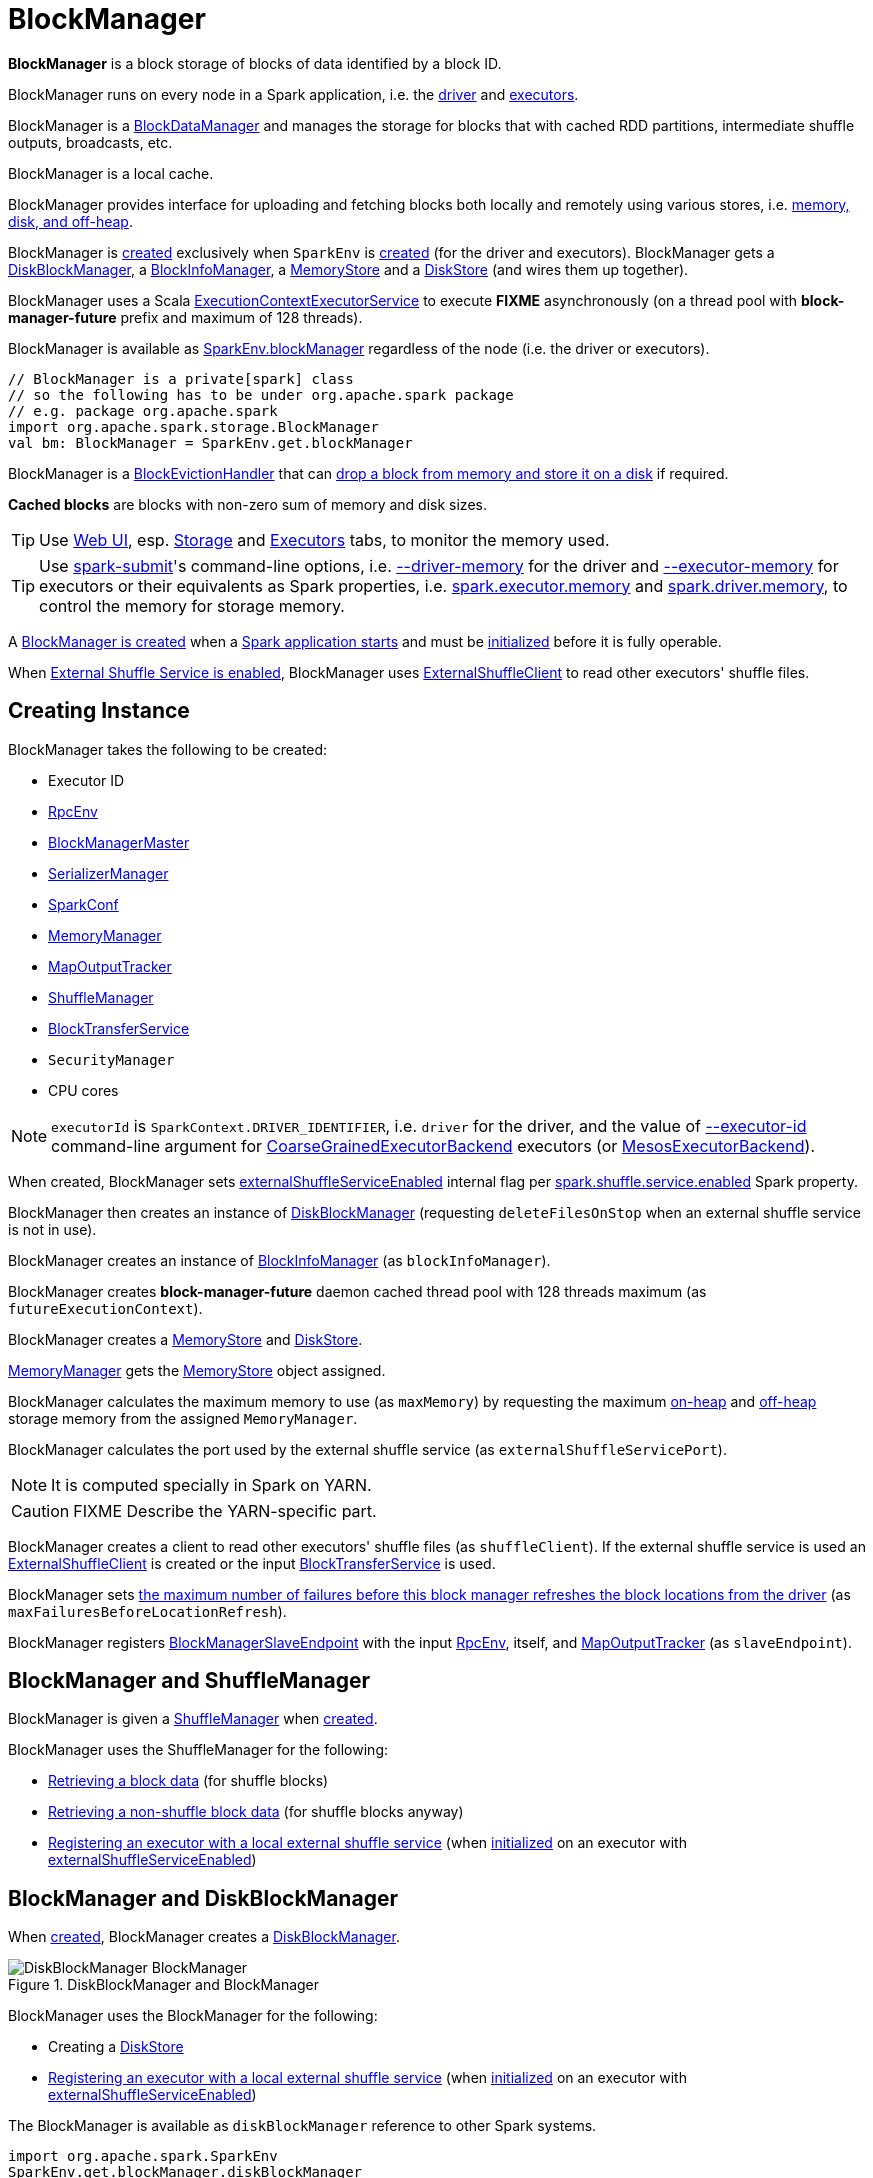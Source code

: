 = BlockManager

*BlockManager* is a block storage of blocks of data identified by a block ID.

BlockManager runs on every node in a Spark application, i.e. the xref:ROOT:spark-driver.adoc[driver] and xref:ROOT:spark-Executor.adoc[executors].

[[BlockDataManager]]
BlockManager is a <<spark-BlockDataManager.adoc#, BlockDataManager>> and manages the storage for blocks that with cached RDD partitions, intermediate shuffle outputs, broadcasts, etc.

BlockManager is a local cache.

BlockManager provides interface for uploading and fetching blocks both locally and remotely using various stores, i.e. <<stores, memory, disk, and off-heap>>.

BlockManager is <<creating-instance, created>> exclusively when `SparkEnv` is xref:ROOT:spark-SparkEnv.adoc#create-BlockManager[created] (for the driver and executors). BlockManager gets a <<diskBlockManager, DiskBlockManager>>, a <<blockInfoManager, BlockInfoManager>>, a <<memoryStore, MemoryStore>> and a <<diskStore, DiskStore>> (and wires them up together).

[[futureExecutionContext]]
BlockManager uses a Scala https://www.scala-lang.org/api/current/scala/concurrent/ExecutionContextExecutorService.html[ExecutionContextExecutorService] to execute *FIXME* asynchronously (on a thread pool with *block-manager-future* prefix and maximum of 128 threads).

BlockManager is available as xref:ROOT:spark-SparkEnv.adoc#blockManager[SparkEnv.blockManager] regardless of the node (i.e. the driver or executors).

[source, scala]
----
// BlockManager is a private[spark] class
// so the following has to be under org.apache.spark package
// e.g. package org.apache.spark
import org.apache.spark.storage.BlockManager
val bm: BlockManager = SparkEnv.get.blockManager
----

[[BlockEvictionHandler]]
BlockManager is a link:spark-BlockEvictionHandler.adoc[BlockEvictionHandler] that can <<dropFromMemory, drop a block from memory and store it on a disk>> if required.

*Cached blocks* are blocks with non-zero sum of memory and disk sizes.

TIP: Use xref:webui:index.adoc[Web UI], esp. xref:webui:spark-webui-storage.adoc[Storage] and xref:webui:spark-webui-executors.adoc[Executors] tabs, to monitor the memory used.

TIP: Use xref:tools:spark-submit.adoc[spark-submit]'s command-line options, i.e. xref:tools:spark-submit.adoc#driver-memory[--driver-memory] for the driver and xref:tools:spark-submit.adoc#executor-memory[--executor-memory] for executors or their equivalents as Spark properties, i.e. xref:tools:spark-submit.adoc#spark.executor.memory[spark.executor.memory] and xref:tools:spark-submit.adoc#spark_driver_memory[spark.driver.memory], to control the memory for storage memory.

A <<creating-instance, BlockManager is created>> when a xref:ROOT:spark-SparkEnv.adoc#create[Spark application starts] and must be <<initialize, initialized>> before it is fully operable.

When <<externalShuffleServiceEnabled, External Shuffle Service is enabled>>, BlockManager uses xref:ROOT:spark-ShuffleClient-ExternalShuffleClient.adoc[ExternalShuffleClient] to read other executors' shuffle files.

== [[creating-instance]] Creating Instance

BlockManager takes the following to be created:

* [[executorId]] Executor ID
* [[rpcEnv]] xref:ROOT:spark-rpc.adoc[RpcEnv]
* [[master]] xref:BlockManagerMaster.adoc[BlockManagerMaster]
* [[serializerManager]] xref:ROOT:spark-SerializerManager.adoc[SerializerManager]
* [[conf]] xref:ROOT:spark-SparkConf.adoc[SparkConf]
* [[memoryManager]] xref:ROOT:spark-MemoryManager.adoc[MemoryManager]
* [[mapOutputTracker]] xref:ROOT:spark-service-mapoutputtracker.adoc[MapOutputTracker]
* <<shuffleManager, ShuffleManager>>
* <<blockTransferService, BlockTransferService>>
* [[securityManager]] `SecurityManager`
* [[numUsableCores]] CPU cores

NOTE: `executorId` is `SparkContext.DRIVER_IDENTIFIER`, i.e. `driver` for the driver, and the value of xref:ROOT:spark-CoarseGrainedExecutorBackend.adoc#executor-id[--executor-id] command-line argument for xref:ROOT:spark-CoarseGrainedExecutorBackend.adoc[CoarseGrainedExecutorBackend] executors (or xref:spark-on-mesos:spark-executor-backends-MesosExecutorBackend.adoc[MesosExecutorBackend]).

When created, BlockManager sets <<externalShuffleServiceEnabled, externalShuffleServiceEnabled>> internal flag per xref:ROOT:spark-ExternalShuffleService.adoc#spark.shuffle.service.enabled[spark.shuffle.service.enabled] Spark property.

BlockManager then creates an instance of xref:DiskBlockManager.adoc[DiskBlockManager] (requesting `deleteFilesOnStop` when an external shuffle service is not in use).

BlockManager creates an instance of link:spark-BlockInfoManager.adoc[BlockInfoManager] (as `blockInfoManager`).

BlockManager creates *block-manager-future* daemon cached thread pool with 128 threads maximum (as `futureExecutionContext`).

BlockManager creates a xref:spark-MemoryStore.adoc[MemoryStore] and xref:DiskStore.adoc[DiskStore].

xref:ROOT:spark-MemoryManager.adoc[MemoryManager] gets the link:spark-MemoryStore.adoc[MemoryStore] object assigned.

BlockManager calculates the maximum memory to use (as `maxMemory`) by requesting the maximum xref:ROOT:spark-MemoryManager.adoc#maxOnHeapStorageMemory[on-heap] and xref:ROOT:spark-MemoryManager.adoc#maxOffHeapStorageMemory[off-heap] storage memory from the assigned `MemoryManager`.

BlockManager calculates the port used by the external shuffle service (as `externalShuffleServicePort`).

NOTE: It is computed specially in Spark on YARN.

CAUTION: FIXME Describe the YARN-specific part.

BlockManager creates a client to read other executors' shuffle files (as `shuffleClient`). If the external shuffle service is used an xref:ROOT:spark-ShuffleClient-ExternalShuffleClient.adoc[ExternalShuffleClient] is created or the input xref:ROOT:spark-BlockTransferService.adoc[BlockTransferService] is used.

BlockManager sets <<spark.block.failures.beforeLocationRefresh, the maximum number of failures before this block manager refreshes the block locations from the driver>> (as `maxFailuresBeforeLocationRefresh`).

BlockManager registers link:spark-blockmanager-BlockManagerSlaveEndpoint.adoc[BlockManagerSlaveEndpoint] with the input xref:ROOT:spark-rpc.adoc[RpcEnv], itself, and xref:ROOT:spark-service-mapoutputtracker.adoc[MapOutputTracker] (as `slaveEndpoint`).

== [[shuffleManager]] BlockManager and ShuffleManager

BlockManager is given a xref:shuffle:ShuffleManager.adoc[ShuffleManager] when <<creating-instance, created>>.

BlockManager uses the ShuffleManager for the following:

* <<getBlockData, Retrieving a block data>> (for shuffle blocks)

* <<getLocalBytes, Retrieving a non-shuffle block data>> (for shuffle blocks anyway)

* <<registerWithExternalShuffleServer, Registering an executor with a local external shuffle service>> (when <<initialize, initialized>> on an executor with <<externalShuffleServiceEnabled, externalShuffleServiceEnabled>>)

== [[diskBlockManager]] BlockManager and DiskBlockManager

When <<creating-instance, created>>, BlockManager creates a xref:DiskBlockManager.adoc[DiskBlockManager].

.DiskBlockManager and BlockManager
image::DiskBlockManager-BlockManager.png[align="center"]

BlockManager uses the BlockManager for the following:

* Creating a <<diskStore, DiskStore>>

* <<registerWithExternalShuffleServer, Registering an executor with a local external shuffle service>> (when <<initialize, initialized>> on an executor with <<externalShuffleServiceEnabled, externalShuffleServiceEnabled>>)

The BlockManager is available as `diskBlockManager` reference to other Spark systems.

[source, scala]
----
import org.apache.spark.SparkEnv
SparkEnv.get.blockManager.diskBlockManager
----

== [[diskStore]] BlockManager and DiskStore

When <<creating-instance, created>>, BlockManager creates a xref:DiskStore.adoc[DiskStore] (with the <<diskBlockManager, DiskBlockManager>>).

.DiskStore and BlockManager
image::DiskStore-BlockManager.png[align="center"]

BlockManager uses the DiskStore when requested to <<getStatus, getStatus>>, <<getCurrentBlockStatus, getCurrentBlockStatus>>, <<getLocalValues, getLocalValues>>, <<doGetLocalBytes, doGetLocalBytes>>, <<doPutBytes, doPutBytes>>, <<doPutIterator, doPutIterator>>, <<dropFromMemory, dropFromMemory>>, <<removeBlockInternal, removeBlockInternal>>.

== [[metrics]] Performance Metrics

BlockManager uses link:spark-BlockManager-BlockManagerSource.adoc[BlockManagerSource] to report metrics under the name *BlockManager*.

== [[getLocations]] `getLocations` Method

CAUTION: FIXME

== [[blockIdsToHosts]] `blockIdsToHosts` Method

CAUTION: FIXME

== [[getLocationBlockIds]] `getLocationBlockIds` Method

CAUTION: FIXME

== [[getPeers]] `getPeers` Method

CAUTION: FIXME

== [[releaseAllLocksForTask]] `releaseAllLocksForTask` Method

CAUTION: FIXME

== [[stop]] Stopping BlockManager -- `stop` Method

[source, scala]
----
stop(): Unit
----

`stop`...FIXME

NOTE: `stop` is used exclusively when `SparkEnv` is requested to xref:ROOT:spark-SparkEnv.adoc#stop[stop].

== [[getMatchingBlockIds]] Getting IDs of Existing Blocks (For a Given Filter) -- `getMatchingBlockIds` Method

[source, scala]
----
getMatchingBlockIds(filter: BlockId => Boolean): Seq[BlockId]
----

`getMatchingBlockIds`...FIXME

NOTE: `getMatchingBlockIds` is used exclusively when `BlockManagerSlaveEndpoint` is requested to link:spark-blockmanager-BlockManagerSlaveEndpoint.adoc#GetMatchingBlockIds[handle a GetMatchingBlockIds message].

== [[getLocalValues]] getLocalValues Method

[source, scala]
----
getLocalValues(
  blockId: BlockId): Option[BlockResult]
----

`getLocalValues` prints out the following DEBUG message to the logs:

```
Getting local block [blockId]
```

`getLocalValues` link:spark-BlockInfoManager.adoc#lockForReading[obtains a read lock for `blockId`].

When no `blockId` block was found, you should see the following DEBUG message in the logs and `getLocalValues` returns "nothing" (i.e. `NONE`).

```
Block [blockId] was not found
```

When the `blockId` block was found, you should see the following DEBUG message in the logs:

```
Level for block [blockId] is [level]
```

If `blockId` block has memory level and link:spark-MemoryStore.adoc#contains[is registered in `MemoryStore`], `getLocalValues` returns a <<BlockResult, BlockResult>> as `Memory` read method and with a `CompletionIterator` for an interator:

1. link:spark-MemoryStore.adoc#getValues[Values iterator from `MemoryStore` for `blockId`] for "deserialized" persistence levels.
2. Iterator from link:spark-SerializerManager.adoc#dataDeserializeStream[`SerializerManager` after the data stream has been deserialized] for the `blockId` block and link:spark-MemoryStore.adoc#getBytes[the bytes for `blockId` block] for "serialized" persistence levels.

NOTE: `getLocalValues` is used when xref:ROOT:spark-TorrentBroadcast.adoc#readBroadcastBlock[`TorrentBroadcast` reads the blocks of a broadcast variable and stores them in a local BlockManager].

CAUTION: FIXME

== [[getRemoteValues]] `getRemoteValues` Internal Method

[source, scala]
----
getRemoteValues[T: ClassTag](blockId: BlockId): Option[BlockResult]
----

`getRemoteValues`...FIXME

== [[get]] Retrieving Block from Local or Remote Block Managers -- `get` Method

[source, scala]
----
get[T: ClassTag](blockId: BlockId): Option[BlockResult]
----

`get` attempts to get the `blockId` block from a local block manager first before requesting it from remote block managers.

Internally, `get` tries to <<getLocalValues, get the block from the local BlockManager>>. If the block was found, you should see the following INFO message in the logs and `get` returns the local <<BlockResult, BlockResult>>.

```
INFO Found block [blockId] locally
```

If however the block was not found locally, `get` tries to <<getRemoteValues, get the block from remote block managers>>. If retrieved from a remote block manager, you should see the following INFO message in the logs and `get` returns the remote <<BlockResult, BlockResult>>.

```
INFO Found block [blockId] remotely
```

In the end, `get` returns "nothing" (i.e. `NONE`) when the `blockId` block was not found either in the local BlockManager or any remote BlockManager.

[NOTE]
====
`get` is used when:

* BlockManager is requested to <<getOrElseUpdate, getOrElseUpdate>> and <<getSingle, getSingle>>
====

== [[getBlockData]] Retrieving Block Data -- `getBlockData` Method

[source, scala]
----
getBlockData(
  blockId: BlockId): ManagedBuffer
----

NOTE: `getBlockData` is part of the xref:spark-BlockDataManager.adoc#getBlockData[BlockDataManager] contract.

For a xref:spark-BlockId.adoc[BlockId] of a shuffle (a ShuffleBlockId), getBlockData requests the <<shuffleManager, ShuffleManager>> for the xref:shuffle:ShuffleManager.adoc#shuffleBlockResolver[ShuffleBlockResolver] that is then requested for xref:shuffle:ShuffleBlockResolver.adoc#getBlockData[getBlockData].

Otherwise, getBlockData <<getLocalBytes, getLocalBytes>> for the given BlockId.

If found, getBlockData creates a new BlockManagerManagedBuffer (with the <<blockInfoManager, BlockInfoManager>>, the input BlockId, the retrieved BlockData and the dispose flag enabled).

If not found, getBlockData <<reportBlockStatus, informs the BlockManagerMaster>> that the block could not be found (and that the master should no longer assume the block is available on this executor) and throws a BlockNotFoundException.

NOTE: `getBlockData` is executed for shuffle blocks or local blocks that the BlockManagerMaster knows this executor really has (unless BlockManagerMaster is outdated).

== [[getLocalBytes]] Retrieving Non-Shuffle Local Block Data -- `getLocalBytes` Method

[source, scala]
----
getLocalBytes(
  blockId: BlockId): Option[BlockData]
----

`getLocalBytes`...FIXME

[NOTE]
====
`getLocalBytes` is used when:

* TorrentBroadcast is requested to xref:ROOT:spark-TorrentBroadcast.adoc#readBlocks[readBlocks]

* BlockManager is requested for the <<getBlockData, block data>> (of a non-shuffle block)
====

== [[removeBlockInternal]] `removeBlockInternal` Method

CAUTION: FIXME

== [[externalShuffleServiceEnabled]] Is External Shuffle Service Enabled? -- `externalShuffleServiceEnabled` Flag

When the xref:ROOT:spark-ExternalShuffleService.adoc[External Shuffle Service] is enabled for a Spark application, BlockManager uses xref:ROOT:spark-ShuffleClient-ExternalShuffleClient.adoc[ExternalShuffleClient] to read other executors' shuffle files.

CAUTION: FIXME How is `shuffleClient` used?

== [[stores]] Stores

A *Store* is the place where blocks are held.

There are the following possible stores:

* link:spark-MemoryStore.adoc[MemoryStore] for memory storage level.
* xref:DiskStore.adoc[DiskStore] for disk storage level.
* `ExternalBlockStore` for OFF_HEAP storage level.

== [[putBlockData]] Storing Block Data Locally -- `putBlockData` Method

[source, scala]
----
putBlockData(
  blockId: BlockId,
  data: ManagedBuffer,
  level: StorageLevel,
  classTag: ClassTag[_]): Boolean
----

`putBlockData` simply <<putBytes, stores `blockId` locally>> (given the given storage `level`).

NOTE: `putBlockData` is part of the link:spark-BlockDataManager.adoc#putBlockData[BlockDataManager Contract].

Internally, `putBlockData` wraps `ChunkedByteBuffer` around `data` buffer's NIO `ByteBuffer` and calls <<putBytes, putBytes>>.

== [[putBytes]] Storing Block Bytes Locally -- `putBytes` Method

[source, scala]
----
putBytes(
  blockId: BlockId,
  bytes: ChunkedByteBuffer,
  level: StorageLevel,
  tellMaster: Boolean = true): Boolean
----

`putBytes` makes sure that the `bytes` are not `null` and <<doPutBytes, doPutBytes>>.

[NOTE]
====
`putBytes` is used when:

* BlockManager is requested to <<putBlockData, puts a block data locally>>

* `TaskRunner` is requested to xref:ROOT:spark-Executor-TaskRunner.adoc#run-result-sent-via-blockmanager[run] (and the result size is above xref:ROOT:spark-Executor.adoc#maxDirectResultSize[maxDirectResultSize])

* `TorrentBroadcast` is requested to xref:ROOT:spark-TorrentBroadcast.adoc#writeBlocks[writeBlocks] and xref:ROOT:spark-TorrentBroadcast.adoc#readBlocks[readBlocks]
====

=== [[doPutBytes]] `doPutBytes` Internal Method

[source, scala]
----
def doPutBytes[T](
  blockId: BlockId,
  bytes: ChunkedByteBuffer,
  level: StorageLevel,
  classTag: ClassTag[T],
  tellMaster: Boolean = true,
  keepReadLock: Boolean = false): Boolean
----

`doPutBytes` calls the internal helper <<doPut, doPut>> with a function that accepts a `BlockInfo` and does the uploading.

Inside the function, if the xref:storage:StorageLevel.adoc[storage `level`]'s replication is greater than 1, it immediately starts <<replicate, replication>> of the `blockId` block on a separate thread (from `futureExecutionContext` thread pool). The replication uses the input `bytes` and `level` storage level.

For a memory storage level, the function checks whether the storage `level` is deserialized or not. For a deserialized storage `level`, ``BlockManager``'s xref:ROOT:spark-SerializerManager.adoc#dataDeserializeStream[`SerializerManager` deserializes `bytes` into an iterator of values] that link:spark-MemoryStore.adoc#putIteratorAsValues[`MemoryStore` stores]. If however the storage `level` is not deserialized, the function requests link:spark-MemoryStore.adoc#putBytes[`MemoryStore` to store the bytes]

If the put did not succeed and the storage level is to use disk, you should see the following WARN message in the logs:

```
WARN BlockManager: Persisting block [blockId] to disk instead.
```

And xref:DiskStore.adoc#putBytes[`DiskStore` stores the bytes].

NOTE: xref:DiskStore.adoc[DiskStore] is requested to store the bytes of a block with memory and disk storage level only when link:spark-MemoryStore.adoc[MemoryStore] has failed.

If the storage level is to use disk only, xref:DiskStore.adoc#putBytes[`DiskStore` stores the bytes].

`doPutBytes` requests <<getCurrentBlockStatus, current block status>> and if the block was successfully stored, and the driver should know about it (`tellMaster`), the function <<reportBlockStatus, reports the current storage status of the block to the driver>>. The xref:metrics:spark-executor-TaskMetrics.adoc#incUpdatedBlockStatuses[current `TaskContext` metrics are updated with the updated block status] (only when executed inside a task where `TaskContext` is available).

You should see the following DEBUG message in the logs:

```
DEBUG BlockManager: Put block [blockId] locally took [time] ms
```

The function waits till the earlier asynchronous replication finishes for a block with replication level greater than `1`.

The final result of `doPutBytes` is the result of storing the block successful or not (as computed earlier).

NOTE: `doPutBytes` is used exclusively when BlockManager is requested to <<putBytes, putBytes>>.

== [[maybeCacheDiskValuesInMemory]] `maybeCacheDiskValuesInMemory` Method

CAUTION: FIXME

== [[doPut]] `doPut` Internal Method

[source, scala]
----
doPut[T](
  blockId: BlockId,
  level: StorageLevel,
  classTag: ClassTag[_],
  tellMaster: Boolean,
  keepReadLock: Boolean)(putBody: BlockInfo => Option[T]): Option[T]
----

`doPut` is an internal helper method for <<doPutBytes, doPutBytes>> and <<doPutIterator, doPutIterator>>.

`doPut` executes the input `putBody` function with a link:spark-BlockInfo.adoc[BlockInfo] being a new `BlockInfo` object (with `level` storage level) that link:spark-BlockInfoManager.adoc#lockNewBlockForWriting[`BlockInfoManager` managed to create a write lock for].

If the block has already been created (and link:spark-BlockInfoManager.adoc#lockNewBlockForWriting[`BlockInfoManager` did not manage to create a write lock for]), the following WARN message is printed out to the logs:

```
WARN Block [blockId] already exists on this machine; not re-adding it
```

`doPut` <<releaseLock, releases the read lock for the block>> when `keepReadLock` flag is disabled and returns `None` immediately.

If however the write lock has been given, `doPut` executes `putBody`.

If the result of `putBody` is `None` the block is considered saved successfully.

For successful save and `keepReadLock` enabled, link:spark-BlockInfoManager.adoc#downgradeLock[`BlockInfoManager` is requested to downgrade an exclusive write lock for `blockId` to a shared read lock].

For successful save and `keepReadLock` disabled, link:spark-BlockInfoManager.adoc#unlock[`BlockInfoManager` is requested to release lock on `blockId`].

For unsuccessful save, <<removeBlockInternal, the block is removed from memory and disk stores>> and the following WARN message is printed out to the logs:

```
WARN Putting block [blockId] failed
```

Ultimately, the following DEBUG message is printed out to the logs:

```
DEBUG Putting block [blockId] [withOrWithout] replication took [usedTime] ms
```

== [[removeBlock]] Removing Block From Memory and Disk -- `removeBlock` Method

[source, scala]
----
removeBlock(blockId: BlockId, tellMaster: Boolean = true): Unit
----

`removeBlock` removes the `blockId` block from the link:spark-MemoryStore.adoc[MemoryStore] and xref:DiskStore.adoc[DiskStore].

When executed, it prints out the following DEBUG message to the logs:

```
DEBUG Removing block [blockId]
```

It requests link:spark-BlockInfoManager.adoc[BlockInfoManager] for lock for writing for the `blockId` block. If it receives none, it prints out the following WARN message to the logs and quits.

```
WARN Asked to remove block [blockId], which does not exist
```

Otherwise, with a write lock for the block, the block is removed from link:spark-MemoryStore.adoc[MemoryStore] and xref:DiskStore.adoc[DiskStore] (see link:spark-MemoryStore.adoc#remove[Removing Block in `MemoryStore`] and xref:DiskStore.adoc#remove[Removing Block in `DiskStore`]).

If both removals fail, it prints out the following WARN message:

```
WARN Block [blockId] could not be removed as it was not found in either the disk, memory, or external block store
```

The block is removed from link:spark-BlockInfoManager.adoc[BlockInfoManager].

It then <<getCurrentBlockStatus, calculates the current block status>> that is used to <<reportBlockStatus, report the block status to the driver>> (if the input `tellMaster` and the info's `tellMaster` are both enabled, i.e. `true`) and the link:spark-executor-TaskMetrics.adoc#incUpdatedBlockStatuses[current TaskContext metrics are updated with the change].

NOTE: It is used to <<removeRdd, remove RDDs>> and <<removeBroadcast, broadcast>> as well as in link:spark-blockmanager-BlockManagerSlaveEndpoint.adoc#RemoveBlock[`BlockManagerSlaveEndpoint` while handling `RemoveBlock` messages].

== [[removeRdd]] Removing RDD Blocks -- `removeRdd` Method

[source, scala]
----
removeRdd(rddId: Int): Int
----

`removeRdd` removes all the blocks that belong to the `rddId` RDD.

It prints out the following INFO message to the logs:

```
INFO Removing RDD [rddId]
```

It then requests RDD blocks from link:spark-BlockInfoManager.adoc[BlockInfoManager] and <<removeBlock, removes them (from memory and disk)>> (without informing the driver).

The number of blocks removed is the final result.

NOTE: It is used by link:spark-blockmanager-BlockManagerSlaveEndpoint.adoc#RemoveRdd[`BlockManagerSlaveEndpoint` while handling `RemoveRdd` messages].

== [[removeBroadcast]] Removing All Blocks of Broadcast Variable -- `removeBroadcast` Method

[source, scala]
----
removeBroadcast(broadcastId: Long, tellMaster: Boolean): Int
----

`removeBroadcast` removes all the blocks of the input `broadcastId` broadcast.

Internally, it starts by printing out the following DEBUG message to the logs:

```
DEBUG Removing broadcast [broadcastId]
```

It then requests all the link:spark-BlockDataManager.adoc#BroadcastBlockId[BroadcastBlockId] objects that belong to the `broadcastId` broadcast from link:spark-BlockInfoManager.adoc[BlockInfoManager] and <<removeBlock, removes them (from memory and disk)>>.

The number of blocks removed is the final result.

NOTE: It is used by link:spark-blockmanager-BlockManagerSlaveEndpoint.adoc#RemoveBroadcast[`BlockManagerSlaveEndpoint` while handling `RemoveBroadcast` messages].

== [[getStatus]] Getting Block Status -- `getStatus` Method

CAUTION: FIXME

== [[shuffleServerId]] `shuffleServerId`

CAUTION: FIXME

== [[initialize]] Initializing BlockManager -- `initialize` Method

[source, scala]
----
initialize(appId: String): Unit
----

`initialize` initializes a BlockManager on the driver and executors (see link:spark-SparkContext.adoc#creating-instance[Creating SparkContext Instance] and link:spark-Executor.adoc#creating-instance[Creating Executor Instance], respectively).

NOTE: The method must be called before a BlockManager can be considered fully operable.

`initialize` does the following in order:

1. Initializes link:spark-BlockTransferService.adoc#init[BlockTransferService]
2. Initializes the internal shuffle client, be it link:spark-ShuffleClient-ExternalShuffleClient.adoc[ExternalShuffleClient] or link:spark-BlockTransferService.adoc[BlockTransferService].
3. xref:BlockManagerMaster.adoc#registerBlockManager[Registers itself with the driver's `BlockManagerMaster`] (using the `id`, `maxMemory` and its `slaveEndpoint`).
+
The `BlockManagerMaster` reference is passed in when the <<creating-instance, BlockManager is created>> on the driver and executors.
4. Sets <<shuffleServerId, shuffleServerId>> to an instance of <<BlockManagerId, BlockManagerId>> given an executor id, host name and port for link:spark-BlockTransferService.adoc[BlockTransferService].
5. It creates the address of the server that serves this executor's shuffle files (using <<shuffleServerId, shuffleServerId>>)

CAUTION: FIXME Review the initialize procedure again

CAUTION: FIXME Describe `shuffleServerId`. Where is it used?

If the <<externalShuffleServiceEnabled, External Shuffle Service is used>>, the following INFO appears in the logs:

```
INFO external shuffle service port = [externalShuffleServicePort]
```

It xref:BlockManagerMaster.adoc#registerBlockManager[registers itself to the driver's BlockManagerMaster] passing the <<BlockManagerId, BlockManagerId>>, the maximum memory (as `maxMemory`), and the link:spark-blockmanager-BlockManagerSlaveEndpoint.adoc[BlockManagerSlaveEndpoint].

Ultimately, if the initialization happens on an executor and the <<externalShuffleServiceEnabled, External Shuffle Service is used>>, it <<registerWithExternalShuffleServer, registers to the shuffle service>>.

NOTE: `initialize` is called when the link:spark-SparkContext-creating-instance-internals.adoc#BlockManager-initialization[driver is launched (and `SparkContext` is created)] and when an link:spark-Executor.adoc#creating-instance[`Executor` is created] (for link:spark-CoarseGrainedExecutorBackend.adoc#RegisteredExecutor[CoarseGrainedExecutorBackend] and link:spark-executor-backends-MesosExecutorBackend.adoc[MesosExecutorBackend]).

== [[registerWithExternalShuffleServer]] Registering Executor's BlockManager with External Shuffle Server -- `registerWithExternalShuffleServer` Method

[source, scala]
----
registerWithExternalShuffleServer(): Unit
----

`registerWithExternalShuffleServer` is an internal helper method to register the BlockManager for an executor with an link:spark-ExternalShuffleService.adoc[external shuffle server].

NOTE: It is executed when a <<initialize, BlockManager is initialized on an executor and an external shuffle service is used>>.

When executed, you should see the following INFO message in the logs:

```
INFO Registering executor with local external shuffle service.
```

It uses <<shuffleClient, shuffleClient>> to link:spark-ShuffleClient-ExternalShuffleClient.adoc#registerWithShuffleServer[register the block manager] using <<shuffleServerId, shuffleServerId>> (i.e. the host, the port and the executorId) and a `ExecutorShuffleInfo`.

NOTE: The `ExecutorShuffleInfo` uses `localDirs` and `subDirsPerLocalDir` from xref:DiskBlockManager.adoc[DiskBlockManager] and the class name of the constructor xref:shuffle:ShuffleManager.adoc[ShuffleManager].

It tries to register at most 3 times with 5-second sleeps in-between.

NOTE: The maximum number of attempts and the sleep time in-between are hard-coded, i.e. they are not configured.

Any issues while connecting to the external shuffle service are reported as ERROR messages in the logs:

```
ERROR Failed to connect to external shuffle server, will retry [#attempts] more times after waiting 5 seconds...
```

NOTE: registerWithExternalShuffleServer is used when BlockManager is requested to <<initialize, initialize>> (when executed on an executor with <<externalShuffleServiceEnabled, externalShuffleServiceEnabled>>).

== [[reregister]] Re-registering BlockManager with Driver and Reporting Blocks -- `reregister` Method

[source, scala]
----
reregister(): Unit
----

When executed, `reregister` prints the following INFO message to the logs:

```
INFO BlockManager: BlockManager [blockManagerId] re-registering with master
```

`reregister` then xref:BlockManagerMaster.adoc#registerBlockManager[registers itself to the driver's `BlockManagerMaster`] (just as it was when <<initialize, BlockManager was initializing>>). It passes the <<BlockManagerId, BlockManagerId>>, the maximum memory (as `maxMemory`), and the link:spark-blockmanager-BlockManagerSlaveEndpoint.adoc[BlockManagerSlaveEndpoint].

`reregister` will then report all the local blocks to the xref:BlockManagerMaster.adoc[BlockManagerMaster].

You should see the following INFO message in the logs:

```
INFO BlockManager: Reporting [blockInfoManager.size] blocks to the master.
```

For each block metadata (in link:spark-BlockInfoManager.adoc[BlockInfoManager]) it <<getCurrentBlockStatus, gets block current status>> and <<tryToReportBlockStatus, tries to send it to the BlockManagerMaster>>.

If there is an issue communicating to the xref:BlockManagerMaster.adoc[BlockManagerMaster], you should see the following ERROR message in the logs:

```
ERROR BlockManager: Failed to report [blockId] to master; giving up.
```

After the ERROR message, `reregister` stops reporting.

NOTE: `reregister` is called when a link:spark-Executor.adoc#heartbeats-and-active-task-metrics[`Executor` was informed to re-register while sending heartbeats].

== [[getCurrentBlockStatus]] Calculate Current Block Status -- `getCurrentBlockStatus` Method

[source, scala]
----
getCurrentBlockStatus(blockId: BlockId, info: BlockInfo): BlockStatus
----

`getCurrentBlockStatus` returns the current `BlockStatus` of the `BlockId` block (with the block's current xref:storage:StorageLevel.adoc[StorageLevel], memory and disk sizes). It uses link:spark-MemoryStore.adoc[MemoryStore] and xref:DiskStore.adoc[DiskStore] for size and other information.

NOTE: Most of the information to build `BlockStatus` is already in `BlockInfo` except that it may not necessarily reflect the current state per link:spark-MemoryStore.adoc[MemoryStore] and xref:DiskStore.adoc[DiskStore].

Internally, it uses the input link:spark-BlockInfo.adoc[BlockInfo] to know about the block's storage level. If the storage level is not set (i.e. `null`), the returned `BlockStatus` assumes the xref:storage:StorageLevel.adoc[default `NONE` storage level] and the memory and disk sizes being `0`.

If however the storage level is set, `getCurrentBlockStatus` uses link:spark-MemoryStore.adoc[MemoryStore] and xref:DiskStore.adoc[DiskStore] to check whether the block is stored in the storages or not and request for their sizes in the storages respectively (using their `getSize` or assume `0`).

NOTE: It is acceptable that the `BlockInfo` says to use memory or disk yet the block is not in the storages (yet or anymore). The method will give current status.

NOTE: `getCurrentBlockStatus` is used when <<reregister, executor's BlockManager is requested to report the current status of the local blocks to the master>>, <<doPutBytes, saving a block to a storage>> or <<dropFromMemory, removing a block from memory only>> or <<removeBlock, both, i.e. from memory and disk>>.

== [[reportAllBlocks]] `reportAllBlocks` Internal Method

[source, scala]
----
reportAllBlocks(): Unit
----

`reportAllBlocks`...FIXME

NOTE: `reportAllBlocks` is used when BlockManager is requested to <<reregister, re-register all blocks to the driver>>.

== [[reportBlockStatus]] Reporting Current Storage Status of Block to Driver -- `reportBlockStatus` Internal Method

[source, scala]
----
reportBlockStatus(
  blockId: BlockId,
  info: BlockInfo,
  status: BlockStatus,
  droppedMemorySize: Long = 0L): Unit
----

`reportBlockStatus` is an internal method for <<tryToReportBlockStatus, reporting a block status to the driver>> and if told to re-register it prints out the following INFO message to the logs:

```
INFO BlockManager: Got told to re-register updating block [blockId]
```

It does asynchronous reregistration (using `asyncReregister`).

In either case, it prints out the following DEBUG message to the logs:

```
DEBUG BlockManager: Told master about block [blockId]
```

NOTE: `reportBlockStatus` is used when BlockManager is requested to <<getBlockData, getBlockData>>, <<doPutBytes, doPutBytes>>, <<doPutIterator, doPutIterator>>, <<dropFromMemory, dropFromMemory>> and <<removeBlockInternal, removeBlockInternal>>.

== [[tryToReportBlockStatus]] Reporting Block Status Update to Driver -- `tryToReportBlockStatus` Internal Method

[source, scala]
----
def tryToReportBlockStatus(
  blockId: BlockId,
  info: BlockInfo,
  status: BlockStatus,
  droppedMemorySize: Long = 0L): Boolean
----

`tryToReportBlockStatus` xref:BlockManagerMaster.adoc#updateBlockInfo[reports block status update] to <<master, BlockManagerMaster>> and returns its response.

NOTE: `tryToReportBlockStatus` is used when BlockManager is requested to <<reportAllBlocks, reportAllBlocks>> or <<reportBlockStatus, reportBlockStatus>>.

== [[broadcast]] Broadcast Values

When a new broadcast value is created, link:spark-TorrentBroadcast.adoc[TorrentBroadcast] blocks are put in the block manager.

You should see the following `TRACE` message:

```
TRACE Put for block [blockId] took [startTimeMs] to get into synchronized block
```

It puts the data in the memory first and drop to disk if the memory store can't hold it.

```
DEBUG Put block [blockId] locally took [startTimeMs]
```

== [[BlockManagerId]] BlockManagerId

FIXME

== [[execution-context]] Execution Context

*block-manager-future* is the execution context for...FIXME

== Misc

The underlying abstraction for blocks in Spark is a `ByteBuffer` that limits the size of a block to 2GB (`Integer.MAX_VALUE` - see http://stackoverflow.com/q/8076472/1305344[Why does FileChannel.map take up to Integer.MAX_VALUE of data?] and https://issues.apache.org/jira/browse/SPARK-1476[SPARK-1476 2GB limit in spark for blocks]). This has implication not just for managed blocks in use, but also for shuffle blocks (memory mapped blocks are limited to 2GB, even though the API allows for `long`), ser-deser via byte array-backed output streams.

When a non-local executor starts, it initializes a BlockManager object using link:spark-SparkConf.adoc#spark.app.id[spark.app.id] Spark property for the id.

== [[BlockResult]] BlockResult

`BlockResult` is a description of a fetched block with the `readMethod` and `bytes`.

== [[registerTask]] Registering Task with BlockInfoManager -- `registerTask` Method

[source, scala]
----
registerTask(taskAttemptId: Long): Unit
----

`registerTask` link:spark-BlockInfoManager.adoc#registerTask[registers the input `taskAttemptId` with `BlockInfoManager`].

NOTE: `registerTask` is used exclusively when link:spark-scheduler-Task.adoc#run[`Task` runs].

== [[getDiskWriter]] Creating DiskBlockObjectWriter -- `getDiskWriter` Method

[source, scala]
----
getDiskWriter(
  blockId: BlockId,
  file: File,
  serializerInstance: SerializerInstance,
  bufferSize: Int,
  writeMetrics: ShuffleWriteMetrics): DiskBlockObjectWriter
----

`getDiskWriter` simply creates a <<spark-blockmanager-DiskBlockObjectWriter.adoc#, DiskBlockObjectWriter>> (with <<spark-configuration-properties.adoc#spark.shuffle.sync, spark.shuffle.sync>> Spark property for `syncWrites`).

NOTE: `getDiskWriter` uses the same `serializerManager` that was used to <<creating-instance, create a BlockManager>>.

[NOTE]
====
`getDiskWriter` is used when:

* `BypassMergeSortShuffleWriter` is requested to xref:shuffle:spark-shuffle-BypassMergeSortShuffleWriter.adoc#write[write records]

* `ShuffleExternalSorter` is requested to <<spark-shuffle-ShuffleExternalSorter.adoc#writeSortedFile, writeSortedFile>>

* `ExternalAppendOnlyMap` is requested to `spillMemoryIteratorToDisk`

* `ExternalSorter` is requested to <<spark-ExternalSorter.adoc#spillMemoryIteratorToDisk, spillMemoryIteratorToDisk>> and <<spark-ExternalSorter.adoc#writePartitionedFile, writePartitionedFile>>

* `UnsafeSorterSpillWriter` is created
====

== [[addUpdatedBlockStatusToTaskMetrics]] Recording Updated BlockStatus In Current Task's TaskMetrics -- `addUpdatedBlockStatusToTaskMetrics` Internal Method

[source, scala]
----
addUpdatedBlockStatusToTaskMetrics(blockId: BlockId, status: BlockStatus): Unit
----

`addUpdatedBlockStatusToTaskMetrics` link:spark-TaskContext.adoc#get[takes an active `TaskContext`] (if available) and link:spark-executor-TaskMetrics.adoc#incUpdatedBlockStatuses[records updated `BlockStatus` for `Block`] (in the link:spark-TaskContext.adoc#taskMetrics[task's `TaskMetrics`]).

NOTE: `addUpdatedBlockStatusToTaskMetrics` is used when BlockManager <<doPutBytes, doPutBytes>> (for a block that was successfully stored), <<doPut, doPut>>, <<doPutIterator, doPutIterator>>, <<dropFromMemory, removes blocks from memory>> (possibly spilling it to disk) and <<removeBlock, removes block from memory and disk>>.

== [[shuffleMetricsSource]] Requesting Shuffle-Related Spark Metrics Source -- `shuffleMetricsSource` Method

[source, scala]
----
shuffleMetricsSource: Source
----

`shuffleMetricsSource` requests the <<shuffleClient, ShuffleClient>> for the link:spark-ShuffleClient.adoc#shuffleMetrics[shuffle-related metrics] and creates a link:spark-BlockManager-ShuffleMetricsSource.adoc[ShuffleMetricsSource] with the link:spark-BlockManager-ShuffleMetricsSource.adoc#sourceName[source name] per link:spark-ExternalShuffleService.adoc#spark.shuffle.service.enabled[spark.shuffle.service.enabled] configuration property:

* *ExternalShuffle* when link:spark-ExternalShuffleService.adoc#spark.shuffle.service.enabled[spark.shuffle.service.enabled] configuration property is on (`true`)

* *NettyBlockTransfer* when link:spark-ExternalShuffleService.adoc#spark.shuffle.service.enabled[spark.shuffle.service.enabled] configuration property is off (`false`)

NOTE: link:spark-ExternalShuffleService.adoc#spark.shuffle.service.enabled[spark.shuffle.service.enabled] configuration property is off (`false`) by default.

NOTE: `shuffleMetricsSource` is used exclusively when `Executor` is link:spark-Executor.adoc#creating-instance[created] (for non-local / cluster modes).

== [[settings]] Settings

.Spark Properties
[cols="1,1,2",options="header",width="100%"]
|===
| Spark Property
| Default Value
| Description

| [[spark_blockManager_port]] `spark.blockManager.port`
| `0`
| Port to use for the block manager when a more specific setting for the driver or executors is not provided.

|===

== [[replicate]] Replicating Block To Peers -- `replicate` Internal Method

[source, scala]
----
replicate(
  blockId: BlockId,
  data: BlockData,
  level: StorageLevel,
  classTag: ClassTag[_],
  existingReplicas: Set[BlockManagerId] = Set.empty): Unit
----

`replicate`...FIXME

NOTE: `replicate` is used when BlockManager is requested to <<doPutBytes, doPutBytes>>, <<doPutIterator, doPutIterator>> and <<replicateBlock, replicateBlock>>.

== [[replicateBlock]] `replicateBlock` Method

[source, scala]
----
replicateBlock(
  blockId: BlockId,
  existingReplicas: Set[BlockManagerId],
  maxReplicas: Int): Unit
----

`replicateBlock`...FIXME

NOTE: `replicateBlock` is used exclusively when `BlockManagerSlaveEndpoint` is requested to link:spark-blockmanager-BlockManagerSlaveEndpoint.adoc#receiveAndReply-ReplicateBlock[handle ReplicateBlock messages].

== [[putIterator]] `putIterator` Method

[source, scala]
----
putIterator[T: ClassTag](
  blockId: BlockId,
  values: Iterator[T],
  level: StorageLevel,
  tellMaster: Boolean = true): Boolean
----

`putIterator`...FIXME

[NOTE]
====
`putIterator` is used when:

* BlockManager is requested to <<putSingle, putSingle>>

* Spark Streaming's `BlockManagerBasedBlockHandler` is requested to `storeBlock`
====

== [[putSingle]] `putSingle` Method

[source, scala]
----
putSingle[T: ClassTag](
  blockId: BlockId,
  value: T,
  level: StorageLevel,
  tellMaster: Boolean = true): Boolean
----

`putSingle`...FIXME

NOTE: `putSingle` is used when `TorrentBroadcast` is requested to link:spark-TorrentBroadcast.adoc#writeBlocks[read the blocks of a broadcast variable] and link:spark-TorrentBroadcast.adoc#readBroadcastBlock[readBroadcastBlock].

== [[getRemoteBytes]] Fetching Block From Remote Nodes -- `getRemoteBytes` Method

[source, scala]
----
getRemoteBytes(blockId: BlockId): Option[ChunkedByteBuffer]
----

`getRemoteBytes`...FIXME

[NOTE]
====
`getRemoteBytes` is used when:

* BlockManager is requested to <<getRemoteValues, getRemoteValues>>

* `TorrentBroadcast` is requested to link:spark-TorrentBroadcast.adoc#readBlocks[readBlocks]

* `TaskResultGetter` is requested to link:spark-scheduler-TaskResultGetter.adoc#enqueueSuccessfulTask[enqueuing a successful IndirectTaskResult]
====

== [[getRemoteValues]] `getRemoteValues` Internal Method

[source, scala]
----
getRemoteValues[T: ClassTag](blockId: BlockId): Option[BlockResult]
----

`getRemoteValues`...FIXME

NOTE: `getRemoteValues` is used exclusively when BlockManager is requested to <<get, get a block by BlockId>>.

== [[getSingle]] `getSingle` Method

[source, scala]
----
getSingle[T: ClassTag](blockId: BlockId): Option[T]
----

`getSingle`...FIXME

NOTE: `getSingle` is used exclusively in Spark tests.

== [[shuffleClient]] `shuffleClient` Property

[source, scala]
----
shuffleClient: ShuffleClient
----

`shuffleClient` is a link:spark-ShuffleClient.adoc[ShuffleClient] that BlockManager uses for the following:

* <<shuffleMetricsSource, shuffleMetricsSource>>

* <<registerWithExternalShuffleServer, Registering the BlockManager of an executor with an external shuffle server>>

`shuffleClient` is also used when `BlockStoreShuffleReader` is requested to link:spark-shuffle-BlockStoreShuffleReader.adoc#read[read combined key-value records for a reduce task] (and creates a xref:storage:ShuffleBlockFetcherIterator.adoc#shuffleClient[ShuffleBlockFetcherIterator]).

`shuffleClient` can be either a link:spark-ShuffleClient-ExternalShuffleClient.adoc[ExternalShuffleClient] or the <<blockTransferService, BlockTransferService>> (that is the link:spark-NettyBlockTransferService.adoc[NettyBlockTransferService] given by link:spark-SparkEnv.adoc#create-BlockManager[SparkEnv]).

CAUTION: FIXME Figure

[[shuffleClient-externalShuffleServiceEnabled]]
`shuffleClient` uses `spark.shuffle.service.enabled` configuration property (default: `false`) that controls whether to use link:spark-ShuffleClient-ExternalShuffleClient.adoc[ExternalShuffleClient] (`true`) or the <<blockTransferService, BlockTransferService>> (i.e. link:spark-NettyBlockTransferService.adoc[NettyBlockTransferService]).

== [[blockTransferService]] `blockTransferService` Property

When <<creating-instance, created>>, BlockManager is given a link:spark-BlockTransferService.adoc[BlockTransferService] that is used for the following services:

* <<getRemoteBytes, Fetching a block from remote nodes>>

* <<replicate, Replicating a block to peers>>

NOTE: Remote nodes, peers, block managers are all synonyms.

The `BlockTransferService` acts as the <<shuffleClient, ShuffleClient>> when <<shuffleClient-externalShuffleServiceEnabled, spark.shuffle.service.enabled>> configuration property is off (which is the default).

When <<initialize, initialized>>, BlockManager requests the `BlockTransferService` to link:spark-BlockTransferService.adoc#init[init]. BlockManager also requests the <<shuffleClient, ShuffleClient>> to link:spark-ShuffleClient.adoc#init[init] (that does nothing by default).

When <<stop, stopped>>, BlockManager requests the `BlockTransferService` to link:spark-BlockTransferService.adoc#close[close]. BlockManager also requests the <<shuffleClient, ShuffleClient>> to `close`.

== [[getOrElseUpdate]] Getting Block From Block Managers Or Computing and Storing It Otherwise -- `getOrElseUpdate` Method

[source, scala]
----
getOrElseUpdate[T](
  blockId: BlockId,
  level: StorageLevel,
  classTag: ClassTag[T],
  makeIterator: () => Iterator[T]): Either[BlockResult, Iterator[T]]
----

[NOTE]
====
_I think_ it is fair to say that `getOrElseUpdate` is like link:++https://www.scala-lang.org/api/current/scala/collection/mutable/Map.html#getOrElseUpdate(key:K,op:=%3EV):V++[getOrElseUpdate] of https://www.scala-lang.org/api/current/scala/collection/mutable/Map.html[scala.collection.mutable.Map] in Scala.

[source, scala]
----
getOrElseUpdate(key: K, op: ⇒ V): V
----

Quoting the official scaladoc:

If given key `K` is already in this map, `getOrElseUpdate` returns the associated value `V`.

Otherwise, `getOrElseUpdate` computes a value `V` from given expression `op`, stores with the key `K` in the map and returns that value.

Since BlockManager is a key-value store of blocks of data identified by a block ID that works just fine.
====

`getOrElseUpdate` first attempts to <<get, get the block>> by the `BlockId` (from the local block manager first and, if unavailable, requesting remote peers).

[TIP]
====
Enable `INFO` logging level for `org.apache.spark.storage.BlockManager` logger to see what happens when BlockManager tries to <<get, get a block>>.

See <<logging, logging>> in this document.
====

`getOrElseUpdate` gives the `BlockResult` of the block if found.

If however the block was not found (in any block manager in a Spark cluster), `getOrElseUpdate` <<doPutIterator, doPutIterator>> (for the input `BlockId`, the `makeIterator` function and the `StorageLevel`).

`getOrElseUpdate` branches off per the result.

For `None`, `getOrElseUpdate` <<getLocalValues, getLocalValues>> for the `BlockId` and eventually returns the `BlockResult` (unless terminated by a `SparkException` due to some internal error).

For `Some(iter)`, `getOrElseUpdate` returns an iterator of `T` values.

NOTE: `getOrElseUpdate` is used exclusively when `RDD` is requested to link:spark-rdd-RDD.adoc#getOrCompute[get or compute an RDD partition] (for a `RDDBlockId` with a RDD ID and a partition index).

== [[doPutIterator]] `doPutIterator` Internal Method

[source, scala]
----
doPutIterator[T](
  blockId: BlockId,
  iterator: () => Iterator[T],
  level: StorageLevel,
  classTag: ClassTag[T],
  tellMaster: Boolean = true,
  keepReadLock: Boolean = false): Option[PartiallyUnrolledIterator[T]]
----

`doPutIterator` simply <<doPut, doPut>> with the `putBody` function that accepts a `BlockInfo` and does the following:

. `putBody` branches off per whether the `StorageLevel` indicates to use a xref:storage:StorageLevel.adoc#useMemory[memory] or simply a xref:storage:StorageLevel.adoc#useDisk[disk], i.e.

* When the input `StorageLevel` indicates to xref:storage:StorageLevel.adoc#useMemory[use a memory] for storage in xref:storage:StorageLevel.adoc#deserialized[deserialized] format, `putBody` requests <<memoryStore, MemoryStore>> to link:spark-MemoryStore.adoc#putIteratorAsValues[putIteratorAsValues] (for the `BlockId` and with the `iterator` factory function).
+
If the <<memoryStore, MemoryStore>> returned a correct value, the internal `size` is set to the value.
+
If however the <<memoryStore, MemoryStore>> failed to give a correct value, FIXME

* When the input `StorageLevel` indicates to xref:storage:StorageLevel.adoc#useMemory[use memory] for storage in xref:storage:StorageLevel.adoc#deserialized[serialized] format, `putBody`...FIXME

* When the input `StorageLevel` does not indicate to use memory for storage but xref:storage:StorageLevel.adoc#useDisk[disk] instead, `putBody`...FIXME

. `putBody` requests the <<getCurrentBlockStatus, current block status>>

. Only when the block was successfully stored in either the memory or disk store:

* `putBody` <<reportBlockStatus, reports the block status>> to the <<master, BlockManagerMaster>> when the input `tellMaster` flag (default: enabled) and the `tellMaster` flag of the block info are both enabled.

* `putBody` <<addUpdatedBlockStatusToTaskMetrics, addUpdatedBlockStatusToTaskMetrics>> (with the `BlockId` and `BlockStatus`)

* `putBody` prints out the following DEBUG message to the logs:
+
```
Put block [blockId] locally took [time] ms
```

* When the input `StorageLevel` indicates to use xref:storage:StorageLevel.adoc#replication[replication], `putBody` <<doGetLocalBytes, doGetLocalBytes>> followed by <<replicate, replicate>> (with the input `BlockId` and the `StorageLevel` as well as the `BlockData` to replicate)

* With a successful replication, `putBody` prints out the following DEBUG message to the logs:
+
```
Put block [blockId] remotely took [time] ms
```

. In the end, `putBody` may or may not give a `PartiallyUnrolledIterator` if...FIXME

NOTE: `doPutIterator` is used when BlockManager is requested to <<getOrElseUpdate, get a block from block managers or computing and storing it otherwise>> and <<putIterator, putIterator>>.

== [[dropFromMemory]] Removing Blocks From Memory Only -- `dropFromMemory` Method

[source, scala]
----
dropFromMemory(
  blockId: BlockId,
  data: () => Either[Array[T], ChunkedByteBuffer]): StorageLevel
----

NOTE: `dropFromMemory` is part of the link:spark-BlockEvictionHandler.adoc#dropFromMemory[BlockEvictionHandler Contract] to...FIXME

When `dropFromMemory` is executed, you should see the following INFO message in the logs:

```
INFO BlockManager: Dropping block [blockId] from memory
```

It then asserts that the `blockId` block is link:spark-BlockInfoManager.adoc#assertBlockIsLockedForWriting[locked for writing].

If the block's xref:storage:StorageLevel.adoc[StorageLevel] uses disks and the internal xref:DiskStore.adoc[DiskStore] object (`diskStore`) does not contain the block, it is saved then. You should see the following INFO message in the logs:

```
INFO BlockManager: Writing block [blockId] to disk
```

CAUTION: FIXME Describe the case with saving a block to disk.

The block's memory size is fetched and recorded (using `MemoryStore.getSize`).

The block is link:spark-MemoryStore.adoc#remove[removed from memory] if exists. If not, you should see the following WARN message in the logs:

```
WARN BlockManager: Block [blockId] could not be dropped from memory as it does not exist
```

It then <<getCurrentBlockStatus, calculates the current storage status of the block>> and <<reportBlockStatus, reports it to the driver>>. It only happens when `info.tellMaster`.

CAUTION: FIXME When would `info.tellMaster` be `true`?

A block is considered updated when it was written to disk or removed from memory or both. If either happened, the link:spark-executor-TaskMetrics.adoc#incUpdatedBlockStatuses[current TaskContext metrics are updated with the change].

Ultimately, `dropFromMemory` returns the current storage level of the block.

== [[handleLocalReadFailure]] `handleLocalReadFailure` Internal Method

[source, scala]
----
handleLocalReadFailure(blockId: BlockId): Nothing
----

`handleLocalReadFailure`...FIXME

NOTE: `handleLocalReadFailure` is used when...FIXME

== [[releaseLockAndDispose]] `releaseLockAndDispose` Method

[source, scala]
----
releaseLockAndDispose(
  blockId: BlockId,
  data: BlockData,
  taskAttemptId: Option[Long] = None): Unit
----

`releaseLockAndDispose`...FIXME

NOTE: `releaseLockAndDispose` is used when...FIXME

== [[logging]] Logging

Enable `ALL` logging level for `org.apache.spark.storage.BlockManager` logger to see what happens inside.

Add the following line to `conf/log4j.properties`:

[source]
----
log4j.logger.org.apache.spark.storage.BlockManager=ALL
----

Refer to xref:ROOT:spark-logging.adoc[Logging].

== [[internal-properties]] Internal Properties

[cols="30m,70",options="header",width="100%"]
|===
| Name
| Description

| blockInfoManager
| [[blockInfoManager]] link:spark-BlockInfoManager.adoc[BlockInfoManager] for...FIXME

| maxMemory
| [[maxMemory]] Total maximum value that BlockManager can ever possibly use (that depends on <<memoryManager, MemoryManager>> and may vary over time).

Total available link:spark-MemoryManager.adoc#maxOnHeapStorageMemory[on-heap] and link:spark-MemoryManager.adoc#maxOffHeapStorageMemory[off-heap] memory for storage (in bytes)

| maxOffHeapMemory
| [[maxOffHeapMemory]]

| maxOnHeapMemory
| [[maxOnHeapMemory]]

| memoryStore
| [[memoryStore]] link:spark-MemoryStore.adoc[MemoryStore] (with the <<blockInfoManager, BlockInfoManager>>, the <<serializerManager, SerializerManager>>, <<memoryManager, MemoryManager>> and this BlockManager as the link:spark-BlockEvictionHandler.adoc[BlockEvictionHandler])

|===
